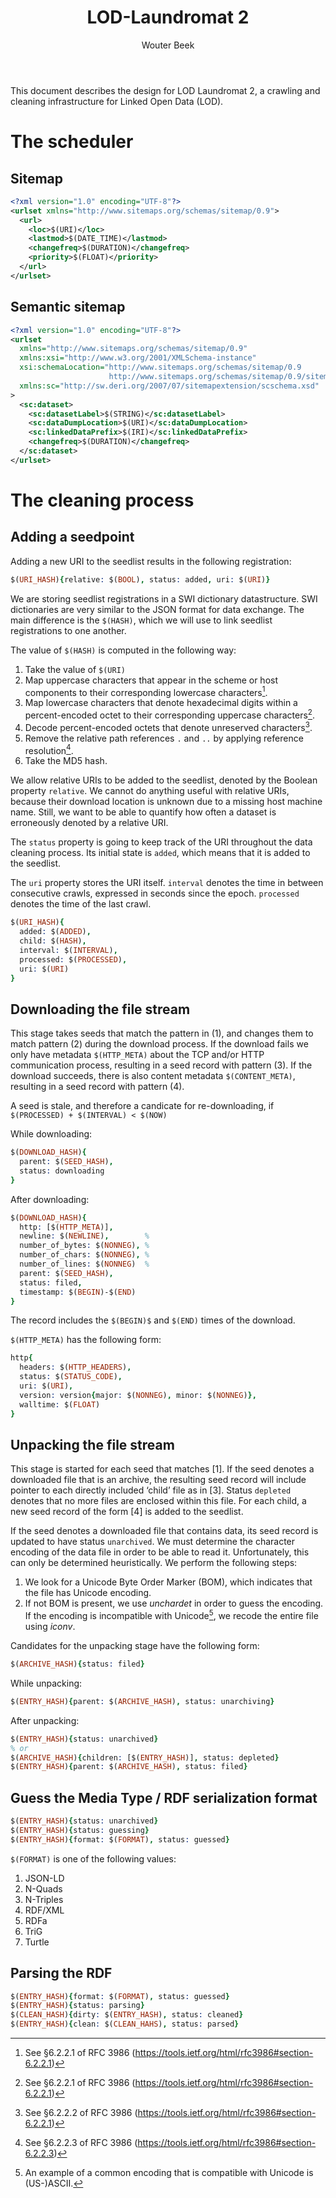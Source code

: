 #+TITLE: LOD-Laundromat 2
#+AUTHOR: Wouter Beek

This document describes the design for LOD Laundromat 2, a crawling
and cleaning infrastructure for Linked Open Data (LOD).

* The scheduler

** Sitemap

#+BEGIN_SRC xml
<?xml version="1.0" encoding="UTF-8"?>
<urlset xmlns="http://www.sitemaps.org/schemas/sitemap/0.9">
  <url>
    <loc>$(URI)</loc>
    <lastmod>$(DATE_TIME)</lastmod>
    <changefreq>$(DURATION)</changefreq>
    <priority>$(FLOAT)</priority>
  </url>
</urlset>
#+END_SRC

** Semantic sitemap

#+BEGIN_SRC xml
<?xml version="1.0" encoding="UTF-8"?>
<urlset
  xmlns="http://www.sitemaps.org/schemas/sitemap/0.9"
  xmlns:xsi="http://www.w3.org/2001/XMLSchema-instance"
  xsi:schemaLocation="http://www.sitemaps.org/schemas/sitemap/0.9
                      http://www.sitemaps.org/schemas/sitemap/0.9/sitemap.xsd"
  xmlns:sc="http://sw.deri.org/2007/07/sitemapextension/scschema.xsd"
>
  <sc:dataset>
    <sc:datasetLabel>$(STRING)</sc:datasetLabel>
    <sc:dataDumpLocation>$(URI)</sc:dataDumpLocation>
    <sc:linkedDataPrefix>$(IRI)</sc:linkedDataPrefix>
    <changefreq>$(DURATION)</changefreq>
  </sc:dataset>
</urlset>
#+END_SRC

* The cleaning process

** Adding a seedpoint

Adding a new URI to the seedlist results in the following
registration:

#+BEGIN_SRC prolog
$(URI_HASH){relative: $(BOOL), status: added, uri: $(URI)}
#+END_SRC

We are storing seedlist registrations in a SWI dictionary
datastructure.  SWI dictionaries are very similar to the JSON format
for data exchange.  The main difference is the ~$(HASH)~, which we
will use to link seedlist registrations to one another.

The value of ~$(HASH)~ is computed in the following way:
  1. Take the value of ~$(URI)~
  2. Map uppercase characters that appear in the scheme or host
     components to their corresponding lowercase characters[fn::See
     §6.2.2.1 of RFC 3986
     (https://tools.ietf.org/html/rfc3986#section-6.2.2.1)].
  3. Map lowercase characters that denote hexadecimal digits within a
     percent-encoded octet to their corresponding uppercase
     characters[fn::See §6.2.2.1 of RFC 3986
     (https://tools.ietf.org/html/rfc3986#section-6.2.2.1)].
  4. Decode percent-encoded octets that denote unreserved
     characters[fn::See §6.2.2.2 of RFC 3986
     (https://tools.ietf.org/html/rfc3986#section-6.2.2.1)].
  5. Remove the relative path references ~.~ and ~..~ by applying
     reference resolution[fn::See §6.2.2.3 of RFC 3986
     (https://tools.ietf.org/html/rfc3986#section-6.2.2.3)].
  6. Take the MD5 hash.

We allow relative URIs to be added to the seedlist, denoted by the
Boolean property ~relative~.  We cannot do anything useful with
relative URIs, because their download location is unknown due to a
missing host machine name.  Still, we want to be able to quantify how
often a dataset is erroneously denoted by a relative URI.

The ~status~ property is going to keep track of the URI throughout the
data cleaning process.  Its initial state is ~added~, which means that
it is added to the seedlist.

The ~uri~ property stores the URI itself.  ~interval~ denotes the time
in between consecutive crawls, expressed in seconds since the epoch.
~processed~ denotes the time of the last crawl.

#+BEGIN_SRC prolog
$(URI_HASH){
  added: $(ADDED),
  child: $(HASH),
  interval: $(INTERVAL),
  processed: $(PROCESSED),
  uri: $(URI)
}
#+END_SRC

** Downloading the file stream

This stage takes seeds that match the pattern in (1), and changes them
to match pattern (2) during the download process.  If the download
fails we only have metadata ~$(HTTP_META)~ about the TCP and/or HTTP
communication process, resulting in a seed record with pattern (3).
If the download succeeds, there is also content metadata
~$(CONTENT_META)~, resulting in a seed record with pattern (4).

A seed is stale, and therefore a candicate for re-downloading, if
~$(PROCESSED) + $(INTERVAL) < $(NOW)~

While downloading:

#+BEGIN_SRC prolog
$(DOWNLOAD_HASH){
  parent: $(SEED_HASH),
  status: downloading
}
#+END_SRC

After downloading:

#+BEGIN_SRC prolog
$(DOWNLOAD_HASH){
  http: [$(HTTP_META)],
  newline: $(NEWLINE),        %
  number_of_bytes: $(NONNEG), %
  number_of_chars: $(NONNEG), %
  number_of_lines: $(NONNEG)  %
  parent: $(SEED_HASH),
  status: filed,
  timestamp: $(BEGIN)-$(END)
}
#+END_SRC

The record includes the ~$(BEGIN)$~ and ~$(END)~ times of the
download.

~$(HTTP_META)~ has the following form:

#+BEGIN_SRC prolog
http{
  headers: $(HTTP_HEADERS),
  status: $(STATUS_CODE),
  uri: $(URI),
  version: version{major: $(NONNEG), minor: $(NONNEG)},
  walltime: $(FLOAT)
}
#+END_SRC

** Unpacking the file stream

This stage is started for each seed that matches [1].  If the seed
denotes a downloaded file that is an archive, the resulting seed
record will include pointer to each directly included ‘child’ file as
in [3].  Status ~depleted~ denotes that no more files are enclosed
within this file.  For each child, a new seed record of the form [4]
is added to the seedlist.

If the seed denotes a downloaded file that contains data, its seed
record is updated to have status ~unarchived~.  We must determine the
character encoding of the data file in order to be able to read it.
Unfortunately, this can only be determined heuristically.  We perform
the following steps:
  1. We look for a Unicode Byte Order Marker (BOM), which indicates
     that the file has Unicode encoding.
  2. If not BOM is present, we use /unchardet/ in order to guess the
     encoding.  If the encoding is incompatible with Unicode[fn::An
     example of a common encoding that is compatible with Unicode is
     (US-)ASCII.], we recode the entire file using /iconv/.

Candidates for the unpacking stage have the following form:

#+BEGIN_SRC prolog
$(ARCHIVE_HASH){status: filed}
#+END_SRC

While unpacking:

#+BEGIN_SRC prolog
$(ENTRY_HASH){parent: $(ARCHIVE_HASH), status: unarchiving}
#+END_SRC

After unpacking:

#+BEGIN_SRC prolog
$(ENTRY_HASH){status: unarchived}
% or
$(ARCHIVE_HASH){children: [$(ENTRY_HASH)], status: depleted}
$(ENTRY_HASH){parent: $(ARCHIVE_HASH), status: filed}
#+END_SRC

** Guess the Media Type / RDF serialization format

#+BEGIN_SRC prolog
$(ENTRY_HASH){status: unarchived}
$(ENTRY_HASH){status: guessing}
$(ENTRY_HASH){format: $(FORMAT), status: guessed}
#+END_SRC

~$(FORMAT)~ is one of the following values:
  1. JSON-LD
  2. N-Quads
  3. N-Triples
  4. RDF/XML
  5. RDFa
  6. TriG
  7. Turtle

** Parsing the RDF

#+BEGIN_SRC prolog
$(ENTRY_HASH){format: $(FORMAT), status: guessed}
$(ENTRY_HASH){status: parsing}
$(CLEAN_HASH){dirty: $(ENTRY_HASH), status: cleaned}
$(ENTRY_HASH){clean: $(CLEAN_HAHS), status: parsed}
#+END_SRC
